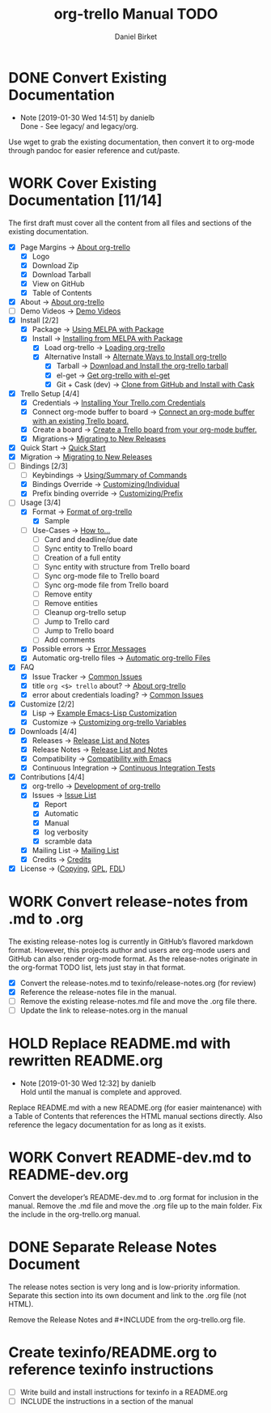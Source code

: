 #+TITLE: org-trello Manual TODO
#+AUTHOR: Daniel Birket
#+EMAIL: danielb@birket.com
#+TODO: TODO(t) NEXT(n) WORK(w) CHEK(c) HOLD(h) | DONE(d) KILL(k)

* DONE Convert Existing Documentation
  CLOSED: [2019-01-30 Wed 14:51]

  - Note [2019-01-30 Wed 14:51] by danielb \\
    Done - See legacy/ and legacy/org.
Use wget to grab the existing documentation, then convert it to org-mode
through pandoc for easier reference and cut/paste.

* WORK Cover Existing Documentation [11/14]
The first draft must cover all the content from all files and sections of
the existing documentation.
- [X] Page Margins -> [[file:org-trello.org::*About%20org-trello][About org-trello]]
  - [X] Logo
  - [X] Download Zip
  - [X] Download Tarball
  - [X] View on GitHub
  - [X] Table of Contents
- [X] About -> [[file:org-trello.org::*About%20org-trello][About org-trello]]
- [ ] Demo Videos -> [[file:org-trello.org::*Demo%20Videos][Demo Videos]]
- [X] Install [2/2]
  - [X] Package -> [[file:org-trello.org::*Using%20MELPA%20with%20Package][Using MELPA with Package]]
  - [X] Install -> [[file:org-trello.org::*Installing%20from%20MELPA%20with%20Package][Installing from MELPA with Package]]
    - [X] Load org-trello -> [[file:org-trello.org::*Loading%20org-trello][Loading org-trello]]
    - [X] Alternative Install -> [[file:org-trello.org::*Alternate%20Ways%20to%20Install%20org-trello][Alternate Ways to Install org-trello]]
      - [X] Tarball -> [[file:org-trello.org::*Download%20and%20Install%20the%20org-trello%20tarball][Download and Install the org-trello tarball]]
      - [X] el-get -> [[file:org-trello.org::*Get%20org-trello%20with%20el-get][Get org-trello with el-get]]
      - [X] Git + Cask (dev) -> [[file:org-trello.org::*Clone%20from%20GitHub%20and%20Install%20with%20Cask][Clone from GitHub and Install with Cask]]
- [X] Trello Setup [4/4]
  - [X] Credentials -> [[file:org-trello.org::*Installing%20Your%20Trello.com%20Credentials][Installing Your Trello.com Credentials]]
  - [X] Connect org-mode buffer to board -> [[file:org-trello.org::*Connect%20an%20org-mode%20buffer%20with%20an%20existing%20Trello%20board.][Connect an org-mode buffer with an existing Trello board.]]
  - [X] Create a board -> [[file:org-trello.org::*Create%20a%20Trello%20board%20from%20your%20org-mode%20buffer.][Create a Trello board from your org-mode buffer.]]
  - [X] Migrations-> [[file:org-trello.org::#migration][Migrating to New Releases]]
- [X] Quick Start -> [[file:org-trello.org::*Quick%20Start][Quick Start]]
- [X] Migration -> [[file:org-trello.org::#migration][Migrating to New Releases]]
- [-] Bindings [2/3]
  - [-] Keybindings -> [[file:org-trello.org::*Summary%20of%20Commands][Using/Summary of Commands]]
  - [X] Bindings Override -> [[file:org-trello.org::*Customizing%20Individual%20Keybindings][Customizing/Individual]]
  - [X] Prefix binding override -> [[file:org-trello.org::*Customizing%20the%20Prefix%20Keybinding][Customizing/Prefix]]
- [-] Usage [3/4]
  - [X] Format -> [[file:org-trello.org::*Format%20of%20org-trello][Format of org-trello]]
    - [X] Sample
  - [ ] Use-Cases -> [[file:org-trello.org::*How%20to%E2%80%A6][How to…]]
    - [ ] Card and deadline/due date
    - [ ] Sync entity to Trello board
    - [ ] Creation of a full entity
    - [ ] Sync entity with structure from Trello board
    - [ ] Sync org-mode file to Trello board
    - [ ] Sync org-mode file from Trello board
    - [ ] Remove entity
    - [ ] Remove entities
    - [ ] Cleanup org-trello setup
    - [ ] Jump to Trello card
    - [ ] Jump to Trello board
    - [ ] Add comments
  - [X] Possible errors -> [[file:org-trello.org::*Error%20Messages][Error Messages]]
  - [X] Automatic org-trello files -> [[file:org-trello.org::*Automatic%20org-trello%20Files][Automatic org-trello Files]]
- [X] FAQ
  - [X] Issue Tracker -> [[file:org-trello.org::*Common%20Issues][Common Issues]]
  - [X] title =org <$> trello= about? -> [[file:org-trello.org::*About%20org-trello][About org-trello]]
  - [X] error about credentials loading? -> [[file:org-trello.org::*Common%20Issues][Common Issues]]
- [X] Customize [2/2]
  - [X] Lisp -> [[file:org-trello.org::*Example%20Emacs-Lisp%20Customization][Example Emacs-Lisp Customization]]
  - [X] Customize -> [[file:org-trello.org::*Customizing%20org-trello%20Variables][Customizing org-trello Variables]]
- [X] Downloads [4/4]
  - [X] Releases -> [[file:org-trello.org::*Release%20List%20and%20Notes][Release List and Notes]]
  - [X] Release Notes -> [[file:org-trello.org::*Release%20List%20and%20Notes][Release List and Notes]]
  - [X] Compatibility -> [[file:org-trello.org::*Compatibility%20with%20Emacs][Compatibility with Emacs]]
  - [X] Continuous Integration -> [[file:org-trello.org::*Continuous%20Integration%20Tests][Continuous Integration Tests]]
- [X] Contributions [4/4]
  - [X] org-trello -> [[file:org-trello.org::*Development%20of%20org-trello][Development of org-trello]]
  - [X] Issues -> [[file:org-trello.org::*Issue%20List][Issue List]]
    - [X] Report
    - [X] Automatic
    - [X] Manual
    - [X] log verbosity
    - [X] scramble data
  - [X] Mailing List -> [[file:org-trello.org::*Mailing%20List][Mailing List]]
  - [X] Credits -> [[file:org-trello.org::*Credits][Credits]]
- [X] License -> ([[file:org-trello.org::*COPYING][Copying]], [[file:org-trello.org::*GNU%20General%20Public%20License][GPL]], [[file:org-trello.org::*GNU%20Free%20Documentation%20License][FDL]])

* WORK Convert release-notes from .md to .org

The existing release-notes log is currently in GitHub’s flavored
markdown format. However, this projects author and users are org-mode
users and GitHub can also render org-mode format. As the release-notes
originate in the org-format TODO list, lets just stay in that format.

- [X] Convert the release-notes.md to texinfo/release-notes.org (for review)
- [X] Reference the release-notes file in the manual.
- [ ] Remove the existing release-notes.md file and move the .org file there.
- [ ] Update the link to release-notes.org in the manual

* HOLD Replace README.md with rewritten README.org

  - Note [2019-01-30 Wed 12:32] by danielb \\
    Hold until the manual is complete and approved.

Replace README.md with a new README.org (for easier maintenance) with
a Table of Contents that references the HTML manual sections directly.
Also reference the legacy documentation for as long as it exists.

* WORK Convert README-dev.md to README-dev.org
Convert the developer’s README-dev.md to .org format for inclusion in
the manual. Remove the .md file and move the .org file up to the main
folder. Fix the include in the org-trello.org manual.
* DONE Separate Release Notes Document
  CLOSED: [2019-02-01 Fri 20:45]

The release notes section is very long and is low-priority information. Separate
this section into its own document and link to the .org file (not
HTML).

Remove the Release Notes and #+INCLUDE from the org-trello.org file.
* Create texinfo/README.org to reference texinfo instructions

- [ ] Write build and install instructions for texinfo in a README.org
- [ ] INCLUDE the instructions in a section of the manual
